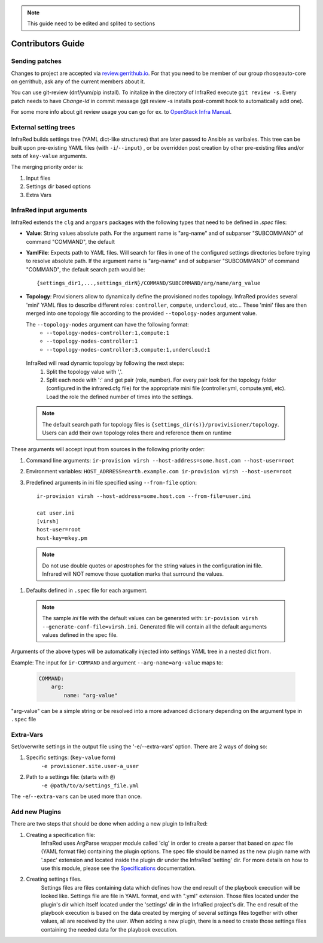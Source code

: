 .. highlight:: plain

.. note:: This guide need to be edited and splited to sections

Contributors Guide
==================

Sending patches
---------------
Changes to project are accepted via `review.gerrithub.io`_.
For that you need to be member of our group rhosqeauto-core on gerrithub,
ask any of the current members about it.

You can use git-review (dnf/yum/pip install).
To initalize in the directory of InfraRed execute ``git review -s``.
Every patch needs to have *Change-Id* in commit message
(git review -s installs post-commit hook to automatically add one).

For some more info about git review usage you can go for ex. to `OpenStack Infra Manual`_.

.. _`review.gerrithub.io`: https://review.gerrithub.io/#/q/project:rhosqeauto/InfraRed
.. _`OpenStack Infra Manual`: http://docs.openstack.org/infra/manual/developers.html

External setting trees
----------------------
InfraRed builds settings tree (YAML dict-like structures) that are later passed to Ansible
as varibales. This tree can be built upon pre-existing YAML files (with ``-i``/``--input``) ,
or be overridden post creation by other pre-existing files and/or sets of ``key-value`` arguments.

The merging priority order is:

1. Input files
2. Settings dir based options
3. Extra Vars

InfraRed input arguments
------------------------
InfraRed extends the ``clg`` and ``argpars`` packages with the following types
that need to be defined in `.spec` files:

* **Value**: String values
  absolute path. For the argument name is "arg-name" and of subparser "SUBCOMMAND" of command "COMMAND", the default
* **YamlFile**: Expects path to YAML files. Will search for files in one of the configured settings directories before trying to resolve absolute path. If the argument name is "arg-name" and of subparser "SUBCOMMAND" of command "COMMAND", the default
  search path would be::

    {settings_dir1,...,settings_dirN}/COMMAND/SUBCOMMAND/arg/name/arg_value

* **Topology**: Provisioners allow to dynamically define the provisioned
  nodes topology. InfraRed provides several
  'mini' YAML files to describe different roles: ``controller``, ``compute``,
  ``undercloud``, etc...
  These 'mini' files are then merged into one topology file according to the
  provided ``--topology-nodes`` argument value.

  The ``--topology-nodes`` argument can have the following format:
   * ``--topology-nodes-controller:1,compute:1``
   * ``--topology-nodes-controller:1``
   * ``--topology-nodes-controller:3,compute:1,undercloud:1``

 InfraRed will read dynamic topology by following the next steps:
  #. Split the topology value with ','.
  #. Split each node with ':' and get pair (role, number). For every pair
     look for the topology folder (configured in the infrared.cfg file) for
     the appropriate mini file (controller.yml, compute.yml, etc). Load the
     role the defined number of times into the settings.

 .. note:: The default search path for topology files is
       ``{settings_dir(s)}/provivisioner/topology``. Users can add their own topology
       roles there and reference them on runtime

These arguments will accept input from sources in the following priority
order:

#. Command line arguments:
   ``ir-provision virsh --host-address=some.host.com --host-user=root``
#. Environment variables: ``HOST_ADRRESS=earth.example.com ir-provision virsh --host-user=root``
#. Predefined arguments in ini file specified using ``--from-file`` option::

    ir-provision virsh --host-address=some.host.com --from-file=user.ini

    cat user.ini
    [virsh]
    host-user=root
    host-key=mkey.pm

 .. note:: Do not use double quotes or apostrophes for the string values
   in the configuration ini file. Infrared will NOT remove those quotation marks
   that surround the values.


#. Defaults defined in ``.spec`` file for each argument.

  .. note:: The sample `ini` file with the default values can be generated with:
   ``ir-povision virsh --generate-conf-file=virsh.ini``. Generated file will contain
   all the default arguments values defined in the spec file.

Arguments of the above types will be automatically injected into settings
YAML tree in a nested dict from.

Example:
The input for ``ir-COMMAND`` and argument ``--arg-name=arg-value`` maps to:

  .. code-block:: yaml

      COMMAND:
          arg:
              name: "arg-value"

"arg-value" can be a simple string or be resolved into a more advanced
dictionary depending on the argument type in ``.spec`` file

Extra-Vars
----------
Set/overwrite settings in the output file using the '-e/--extra-vars'
option. There are 2 ways of doing so:

1. Specific settings: (``key-value`` form)
    ``-e provisioner.site.user-a_user``
2. Path to a settings file: (starts with ``@``)
    ``-e @path/to/a/settings_file.yml``

The ``-e``/``--extra-vars`` can be used more than once.


Add new Plugins
---------------

There are two steps that should be done when adding a new plugin to InfraRed:

#. Creating a specification file:
    InfraRed uses ArgParse wrapper module called 'clg' in order to create a parser that based on `spec` file
    (YAML format file) containing the plugin options.
    The spec file should be named as the new plugin name with '.spec' extension and located inside the plugin dir
    under the InfraRed 'setting' dir.
    For more details on how to use this module, please see the `Specifications <spec.html>`_ documentation.

#. Creating settings files.
    Settings files are files containing data which defines how the end result of the playbook execution will be
    looked like. Settings file are file in YAML format, end with ".yml" extension. Those files located under the
    plugin's dir which itself located under the 'settings' dir in the InfraRed project's dir.
    The end result of the playbook execution is based on the data created by merging of several settings files together
    with other values, all are received by the user.
    When adding a new plugin, there is a need to create those settings files containing the needed data for the
    playbook execution.

